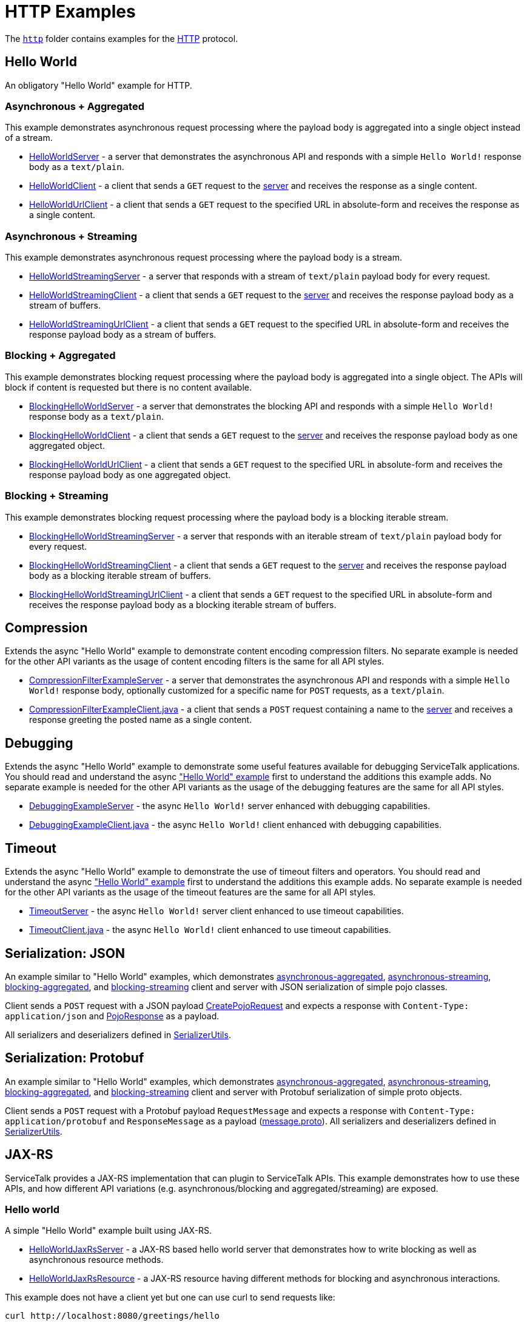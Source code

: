 // Configure {source-root} values based on how this document is rendered: on GitHub or not
ifdef::env-github[]
:source-root:
endif::[]
ifndef::env-github[]
ifndef::source-root[:source-root: https://github.com/apple/servicetalk/blob/{page-origin-refname}]
endif::[]

= HTTP Examples

The link:{source-root}/servicetalk-examples/http[`http`]
folder contains examples for the https://tools.ietf.org/html/rfc7231[HTTP] protocol.

[#HelloWorld]
== Hello World

An obligatory "Hello World" example for HTTP.

=== Asynchronous + Aggregated

This example demonstrates asynchronous request processing where the payload body is aggregated into a single object
instead of a stream.

* link:{source-root}/servicetalk-examples/http/helloworld/src/main/java/io/servicetalk/examples/http/helloworld/async/HelloWorldServer.java[HelloWorldServer] - a server that demonstrates the asynchronous API and
responds with a simple `Hello World!` response body as a `text/plain`.
* link:{source-root}/servicetalk-examples/http/helloworld/src/main/java/io/servicetalk/examples/http/helloworld/async/HelloWorldClient.java[HelloWorldClient] - a client that sends a `GET` request to the
link:{source-root}/servicetalk-examples/http/helloworld/src/main/java/io/servicetalk/examples/http/helloworld/async/HelloWorldServer.java[server] and receives the response as a single content.
* link:{source-root}/servicetalk-examples/http/helloworld/src/main/java/io/servicetalk/examples/http/helloworld/async/HelloWorldUrlClient.java[HelloWorldUrlClient] - a client that sends a `GET` request to the
specified URL in absolute-form and receives the response as a single content.

=== Asynchronous + Streaming

This example demonstrates asynchronous request processing where the payload body is a stream.

* link:{source-root}/servicetalk-examples/http/helloworld/src/main/java/io/servicetalk/examples/http/helloworld/async/streaming/HelloWorldStreamingServer.java[HelloWorldStreamingServer] - a server that responds with a
stream of `text/plain` payload body for every request.
* link:{source-root}/servicetalk-examples/http/helloworld/src/main/java/io/servicetalk/examples/http/helloworld/async/streaming/HelloWorldStreamingClient.java[HelloWorldStreamingClient] - a client that sends a `GET`
request to the link:{source-root}/servicetalk-examples/http/helloworld/src/main/java/io/servicetalk/examples/http/helloworld/async/streaming/HelloWorldStreamingServer.java[server] and receives the response payload
body as a stream of buffers.
* link:{source-root}/servicetalk-examples/http/helloworld/src/main/java/io/servicetalk/examples/http/helloworld/async/streaming/HelloWorldStreamingUrlClient.java[HelloWorldStreamingUrlClient] - a client that sends a
`GET` request to the specified URL in absolute-form and receives the response payload body as a stream of buffers.

[#blocking-aggregated]
=== Blocking + Aggregated

This example demonstrates blocking request processing where the payload body is aggregated into a single object. The
APIs will block if content is requested but there is no content available.

* link:{source-root}/servicetalk-examples/http/helloworld/src/main/java/io/servicetalk/examples/http/helloworld/blocking/BlockingHelloWorldServer.java[BlockingHelloWorldServer] - a server that demonstrates the
blocking API and responds with a simple `Hello World!` response body as a `text/plain`.
* link:{source-root}/servicetalk-examples/http/helloworld/src/main/java/io/servicetalk/examples/http/helloworld/blocking/BlockingHelloWorldClient.java[BlockingHelloWorldClient] - a client that sends a `GET` request to
the link:{source-root}/servicetalk-examples/http/helloworld/src/main/java/io/servicetalk/examples/http/helloworld/blocking/BlockingHelloWorldServer.java[server] and receives the response payload body as one aggregated
object.
* link:{source-root}/servicetalk-examples/http/helloworld/src/main/java/io/servicetalk/examples/http/helloworld/blocking/BlockingHelloWorldUrlClient.java[BlockingHelloWorldUrlClient] - a client that sends a `GET`
request to the specified URL in absolute-form and receives the response payload body as one aggregated object.

=== Blocking + Streaming

This example demonstrates blocking request processing where the payload body is a blocking iterable stream.

* link:{source-root}/servicetalk-examples/http/helloworld/src/main/java/io/servicetalk/examples/http/helloworld/blocking/streaming/BlockingHelloWorldStreamingServer.java[BlockingHelloWorldStreamingServer] - a server
that responds with an iterable stream of `text/plain` payload body for every request.
* link:{source-root}/servicetalk-examples/http/helloworld/src/main/java/io/servicetalk/examples/http/helloworld/blocking/streaming/BlockingHelloWorldStreamingClient.java[BlockingHelloWorldStreamingClient] - a client
that sends a `GET` request to the link:{source-root}/servicetalk-examples/http/helloworld/src/main/java/io/servicetalk/examples/http/helloworld/blocking/streaming/BlockingHelloWorldStreamingServer.java[server] and
receives the response payload body as a blocking iterable stream of buffers.
* link:{source-root}/servicetalk-examples/http/helloworld/src/main/java/io/servicetalk/examples/http/helloworld/blocking/streaming/BlockingHelloWorldStreamingUrlClient.java[BlockingHelloWorldStreamingUrlClient] - a
client that sends a `GET` request to the specified URL in absolute-form and receives the response payload body as a
blocking iterable stream of buffers.

[#Compression]
== Compression

Extends the async "Hello World" example to demonstrate content encoding compression filters. No separate example is
needed for the other API variants as the usage of content encoding filters is the same for all API styles.

* link:{source-root}/servicetalk-examples/http/compression/src/main/java/io/servicetalk/examples/http/compression/CompressionFilterExampleServer.java[CompressionFilterExampleServer] - a server that demonstrates
the asynchronous API and responds with a simple `Hello World!` response body, optionally customized for a specific name for `POST` requests, as a `text/plain`.
* link:{source-root}/servicetalk-examples/http/compression/src/main/java/io/servicetalk/examples/http/compression/CompressionFilterExampleClient.java[CompressionFilterExampleClient.java] - a client that
sends a `POST` request containing a name to the link:{source-root}/servicetalk-examples/http/compression/src/main/java/io/servicetalk/examples/http/compression/CompressionFilterExampleServer.java[server] and
receives a response greeting the posted name as a single content.

[#Debugging]
== Debugging

Extends the async "Hello World" example to demonstrate some useful features available
 for debugging ServiceTalk applications. You should read and understand the async <<HelloWorld,"Hello World" example>>
 first to understand the additions this example adds. No separate example is needed
 for the other API variants as the usage of the debugging features are the same for all API
 styles.

* link:{source-root}/servicetalk-examples/http/debugging/src/main/java/io/servicetalk/examples/http/debugging/DebuggingExampleServer.java[DebuggingExampleServer] - the async `Hello World!`
 server enhanced with debugging capabilities.
* link:{source-root}/servicetalk-examples/http/debugging/src/main/java/io/servicetalk/examples/http/debugging/DebuggingExampleClient.java[DebuggingExampleClient.java] - the async `Hello World!` client enhanced with debugging capabilities.

[#Timeout]
== Timeout

Extends the async "Hello World" example to demonstrate the use of timeout filters and operators. You should read and
 understand the async <<HelloWorld,"Hello World" example>> first to understand the additions this example adds. No separate example is
 needed for the other API variants as the usage of the timeout features are the same for all API styles.

* link:{source-root}/servicetalk-examples/http/timeout/src/main/java/io/servicetalk/examples/http/timeout/TimeoutServer.java[TimeoutServer] - the async `Hello World!` server client enhanced to use timeout capabilities.
* link:{source-root}/servicetalk-examples/http/timeout/src/main/java/io/servicetalk/examples/http/timeout/TimeoutClient.java[TimeoutClient.java] - the async `Hello World!` client enhanced to use timeout capabilities.

[#SerializationJson]
== Serialization: JSON

An example similar to "Hello World" examples, which demonstrates
link:{source-root}/servicetalk-examples/http/serialization/json/src/main/java/io/servicetalk/examples/http/serialization/json/async[asynchronous-aggregated],
link:{source-root}/servicetalk-examples/http/serialization/json/src/main/java/io/servicetalk/examples/http/serialization/json/async/streaming[asynchronous-streaming],
link:{source-root}/servicetalk-examples/http/serialization/json/src/main/java/io/servicetalk/examples/http/serialization/json/blocking[blocking-aggregated], and
link:{source-root}/servicetalk-examples/http/serialization/json/src/main/java/io/servicetalk/examples/http/serialization/json/blocking/streaming[blocking-streaming]
client and server with JSON serialization of simple pojo classes.

Client sends a `POST` request with a JSON payload link:{source-root}/servicetalk-examples/http/serialization/json/src/main/java/io/servicetalk/examples/http/serialization/json/CreatePojoRequest.java[CreatePojoRequest] and expects a response
with `Content-Type: application/json` and link:{source-root}/servicetalk-examples/http/serialization/json/src/main/java/io/servicetalk/examples/http/serialization/json/PojoResponse.java[PojoResponse] as a payload.

All serializers and deserializers defined in
link:{source-root}/servicetalk-examples/http/serialization/json/src/main/java/io/servicetalk/examples/http/serialization/json/SerializerUtils.java[SerializerUtils].

[#SerializationProtobuf]
== Serialization: Protobuf

An example similar to "Hello World" examples, which demonstrates
link:{source-root}/servicetalk-examples/http/serialization/protobuf/src/main/java/io/servicetalk/examples/http/serialization/protobuf/async[asynchronous-aggregated],
link:{source-root}/servicetalk-examples/http/serialization/protobuf/src/main/java/io/servicetalk/examples/http/serialization/protobuf/async/streaming[asynchronous-streaming],
link:{source-root}/servicetalk-examples/http/serialization/protobuf/src/main/java/io/servicetalk/examples/http/serialization/protobuf/blocking[blocking-aggregated], and
link:{source-root}/servicetalk-examples/http/serialization/protobuf/src/main/java/io/servicetalk/examples/http/serialization/protobuf/blocking/streaming[blocking-streaming]
client and server with Protobuf serialization of simple proto objects.

Client sends a `POST` request with a Protobuf payload `RequestMessage` and expects a response with
`Content-Type: application/protobuf` and `ResponseMessage` as a payload
(link:{source-root}/servicetalk-examples/http/serialization/protobuf/src/main/proto/message.proto[message.proto]).
All serializers and deserializers defined in
link:{source-root}/servicetalk-examples/http/serialization/protobuf/src/main/java/io/servicetalk/examples/http/serialization/protobuf/SerializerUtils.java[SerializerUtils].

[#JAXRS]
== JAX-RS

ServiceTalk provides a JAX-RS implementation that can plugin to ServiceTalk APIs.
This example demonstrates how to use these APIs, and how different API variations (e.g. asynchronous/blocking and
aggregated/streaming) are exposed.

=== Hello world

A simple "Hello World" example built using JAX-RS.

* link:{source-root}/servicetalk-examples/http/jaxrs/src/main/java/io/servicetalk/examples/http/jaxrs/HelloWorldJaxRsServer.java[HelloWorldJaxRsServer] - a JAX-RS based hello world server that demonstrates how to
write blocking as well as asynchronous resource methods.
* link:{source-root}/servicetalk-examples/http/jaxrs/src/main/java/io/servicetalk/examples/http/jaxrs/HelloWorldJaxRsResource.java[HelloWorldJaxRsResource] - a JAX-RS resource having different methods for
blocking and asynchronous interactions.

This example does not have a client yet but one can use curl to send requests like:

----
curl http://localhost:8080/greetings/hello
----

More examples of how to use the resource can be found in the
link:{source-root}/servicetalk-examples/http/jaxrs/src/main/java/io/servicetalk/examples/http/jaxrs/HelloWorldJaxRsResource.java[HelloWorldJaxRsResource] javadocs.

[#MetaData]
== MetaData

This example demonstrates some basic functionality of the
link:{source-root}/servicetalk-http-api/src/main/java/io/servicetalk/http/api/HttpMetaData.java[HttpMetaData] classes:

- Setting and getting response status.
- Setting and getting query parameters.
- Setting, checking, and getting headers.
- Printing headers without redaction/filtering.

Using the following classes:

- link:{source-root}/servicetalk-examples/http/metadata/src/main/java/io/servicetalk/examples/http/metadata/MetaDataDemoServer.java[MetaDataDemoServer] - A server that provides greetings in various languages.
- link:{source-root}/servicetalk-examples/http/metadata/src/main/java/io/servicetalk/examples/http/metadata/MetaDataDemoClient.java[MetaDataDemoClient] - A client that requests greetings in various languages.

NOTE: This example uses the link:#blocking-aggregated[blocking + aggregated] API, as the metadata API is the same
across all the HTTP APIs.

[#Mutual-TLS]
== Mutual TLS

This example demonstrates how client and server can be configured to do mutual authentication via TLS.

Using the following classes:

- link:{source-root}/servicetalk-examples/http/mutual-tls/src/main/java/io/servicetalk/examples/http/mutualtls/HttpServerMutualTLS.java[HttpServerMutualTLS] - A server that sets the trust manager and key manager, and requires client authentication.
- link:{source-root}/servicetalk-examples/http/mutual-tls/src/main/java/io/servicetalk/examples/http/mutualtls/HttpClientMutualTLS.java[HttpClientMutualTLS] - A client that sets the trust manager and key manager.

NOTE: This example uses the link:#blocking-aggregated[blocking + aggregated] API, as the TLS/SSL configuration API is
the same across all the HTTP APIs.

[#Observer]
== Observer
This example demonstrates the following:
- Use of
link:{source-root}/servicetalk-http-api/src/main/java/io/servicetalk/http/api/HttpLifecycleObserver.java[HttpLifecycleObserver] to log a summary of each request/response.

Using the following classes:

- link:{source-root}/servicetalk-examples/http/observer/src/main/java/io/servicetalk/examples/http/observer/LifecycleObserverServer.java[LifecycleObserverServer] - A server that installs a
link:{source-root}/servicetalk-http-api/src/main/java/io/servicetalk/http/api/HttpLifecycleObserver.java[HttpLifecycleObserver]
on the server builder.
- link:{source-root}/servicetalk-examples/http/observer/src/main/java/io/servicetalk/examples/http/observer/LifecycleObserverClient.java[LifecycleObserverClient] - A client that installs a
link:{source-root}/servicetalk-http-api/src/main/java/io/servicetalk/http/api/HttpLifecycleObserver.java[HttpLifecycleObserver]
on via a client filter on the client builder.

[#OpenTracing]
== OpenTracing

This example demonstrates the following:

- automatically generate and propagate distributed tracing metadata
- make span IDs available in log statements via MDC
- publish span IDs via Zipkin's HTTP API and to a local console logger

Using the following classes:

- link:{source-root}/servicetalk-examples/http/opentracing/src/main/java/io/servicetalk/examples/http/opentracing/OpenTracingServer.java[OpenTracingServer] - A server that generates/propagates span IDs, makes spans available in logs via MDC, publishes spans via Zipkin's HTTP API.
- link:{source-root}/servicetalk-examples/http/opentracing/src/main/java/io/servicetalk/examples/http/opentracing/OpenTracingClient.java[OpenTracingClient] - A client that generates/propagates span IDs, makes spans available in logs via MDC, publishes spans via local console logger.
- link:{source-root}/servicetalk-examples/http/opentracing/src/main/java/io/servicetalk/examples/http/opentracing/ZipkinServerSimulator.java[ZipkinServerSimulator] - A server that simulates/mocks a Zipkin server, and logs requests to the console.
- link:{source-root}/servicetalk-examples/http/opentracing/src/main/java/io/servicetalk/examples/http/opentracing/BraveTracingServer.java[BraveTracingServer] - A server that uses link:https://github.com/openzipkin-contrib/brave-opentracing[Brave OpenTracing] implementation.

[#Redirects]
== Redirects

Extends the async "Hello World" example to demonstrate different ways that users can support redirects in ServiceTalk
applications. You should read and understand the <<HelloWorld,"Hello World" example>> first to understand the
additions this example adds. No separate example is needed for the other API variants as the usage of the redirect
features are the same for all API styles.

* link:{source-root}/servicetalk-examples/http/redirects/src/main/java/io/servicetalk/examples/http/redirects/RedirectingServer.java[RedirectingServer] -
Starts two servers, one of them (HTTP) redirects to another (HTTPS).
* link:{source-root}/servicetalk-examples/http/redirects/src/main/java/io/servicetalk/examples/http/redirects/SingleAddressRedirectClient.java[SingleAddressRedirectClient.java] -
Async `Hello World` example that demonstrates how relative redirects can be handled automatically by a single-address client.
* link:{source-root}/servicetalk-examples/http/redirects/src/main/java/io/servicetalk/examples/http/redirects/MultiAddressUrlRedirectClient.java[MultiAddressUrlRedirectClient.java] -
Async `Hello World` example that demonstrates how redirects can be handled automatically by a multi-address client.
It demonstrates how users can preserve headers and payload body of the original request while redirecting to non-relative locations.
* link:{source-root}/servicetalk-examples/http/redirects/src/main/java/io/servicetalk/examples/http/redirects/ManualRedirectClient.java[ManualRedirectClient.java] -
Async `Hello World` example that demonstrates how redirects can be handled manually between multiple single-address clients.

[#Retries]
== Retries

Extends the async "Hello World" example to demonstrate basic cliest request retry functionality. You should read and
understand the async <<HelloWorld,"Hello World" example>> first to understand the additions this example adds. No
separate example is needed for the other API variants as the usage of the debugging features are the same for all API
styles.

* link:{source-root}/servicetalk-examples/http/retry/src/main/java/io/servicetalk/examples/http/retry/RetryServer.java[RetryServer] -
A special "flaky" `Hello World` server that alternates "509" Gateway Timeout and "200" Success responses for client
requests to demonstrate client retry.
* link:{source-root}/servicetalk-examples/http/retry/src/main/java/io/servicetalk/examples/http/retry/RetryClient.java[RetryClient.java] -
Async `Hello World` example that demonstrates how retry can be requested for a single-address client.


[#HTTP2]
== HTTP/2

These examples demonstrate how users can configure link:https://tools.ietf.org/html/rfc7540[HTTP/2] transport in
ServiceTalk.

=== HTTP/2 with Prior-Knowledge

This example demonstrates how to configure using
link:https://tools.ietf.org/html/rfc7540#section-3.4[HTTP/2 transport with Prior-Knowledge] for HTTP clients and servers:

- link:{source-root}/servicetalk-examples/http/http2/src/main/java/io/servicetalk/examples/http/http2/priorknowledge/Http2PriorKnowledgeServer.java[Http2PriorKnowledgeServer] -
A server that uses HTTP/2 with Prior Knowledge.
- link:{source-root}/servicetalk-examples/http/http2/src/main/java/io/servicetalk/examples/http/http2/priorknowledge/Http2PriorKnowledgeClient.java[Http2PriorKnowledgeClient] -
A client that uses HTTP/2 with Prior Knowledge.

=== HTTP/2 via ALPN for secure connections

For secure TLS connections link:https://tools.ietf.org/html/rfc7301[ALPN extension] could be used to negotiate the
communication protocol:

- link:{source-root}/servicetalk-examples/http/http2/src/main/java/io/servicetalk/examples/http/http2/alpn/HttpServerWithAlpn.java[HttpServerWithAlpn] -
A server that negotiates HTTP/2 or HTTP/1.1 using ALPN extension for TLS connections.
- link:{source-root}/servicetalk-examples/http/http2/src/main/java/io/servicetalk/examples/http/http2/alpn/HttpClientWithAlpn.java[HttpClientWithAlpn] -
A client that negotiates HTTP/2 or HTTP/1.1 using ALPN extension for TLS connections.

If HTTP/1.x protocol is configured ServiceTalk always fallbacks to it if the peer does not support ALPN extension.

IMPORTANT: Your runtime must support ALPN extension for TLS. The recommended way is to use OpenSSL provider and add
link:https://netty.io/wiki/forked-tomcat-native.html#artifacts[netty-tcnative] artifact to the classpath. If OpenSSL is
not available, make sure your JVM version supports ALPN or use
link:https://www.eclipse.org/jetty/documentation/current/alpn-chapter.html[another provider] that supports it.

NOTE: These examples use the link:#blocking-aggregated[blocking + aggregated] API for demonstration purposes, as the
builder API is the same across all the HTTP APIs.

== Service Composition

An advanced example which demonstrates a composition of various ServiceTalks services in one application.
For more information see xref:http/service-composition.adoc[Service Composition].

[#uds]
== Unix Domain Sockets (UDS)

This example demonstrates how client and server can use unix domain sockets. See
the link:{source-root}/servicetalk-examples/http/uds[uds example code] for more details.

NOTE: This example uses the link:#blocking-aggregated[blocking + aggregated] API, as the UDS configuration API is the
same across all the HTTP APIs.
